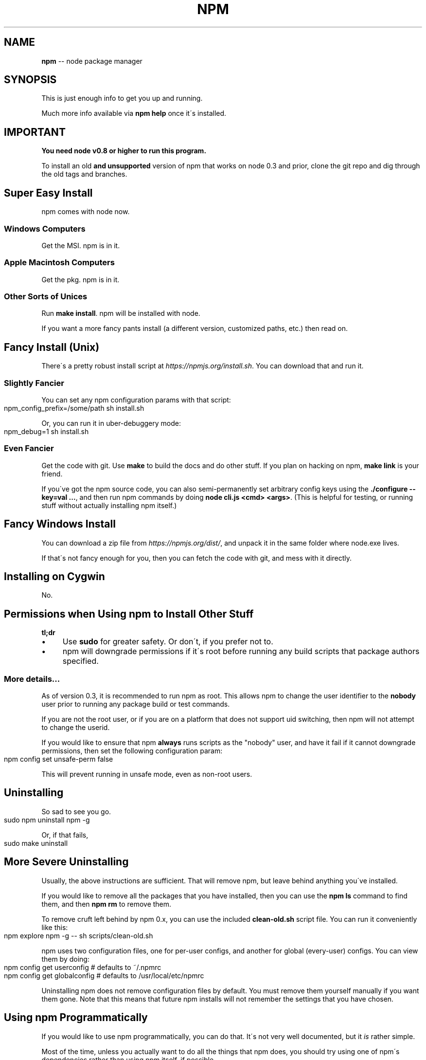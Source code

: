 .\" Generated with Ronnjs 0.3.8
.\" http://github.com/kapouer/ronnjs/
.
.TH "NPM" "1" "July 2013" "" ""
.
.SH "NAME"
\fBnpm\fR \-\- node package manager
.
.SH "SYNOPSIS"
This is just enough info to get you up and running\.
.
.P
Much more info available via \fBnpm help\fR once it\'s installed\.
.
.SH "IMPORTANT"
\fBYou need node v0\.8 or higher to run this program\.\fR
.
.P
To install an old \fBand unsupported\fR version of npm that works on node 0\.3
and prior, clone the git repo and dig through the old tags and branches\.
.
.SH "Super Easy Install"
npm comes with node now\.
.
.SS "Windows Computers"
Get the MSI\.  npm is in it\.
.
.SS "Apple Macintosh Computers"
Get the pkg\.  npm is in it\.
.
.SS "Other Sorts of Unices"
Run \fBmake install\fR\|\.  npm will be installed with node\.
.
.P
If you want a more fancy pants install (a different version, customized
paths, etc\.) then read on\.
.
.SH "Fancy Install (Unix)"
There\'s a pretty robust install script at \fIhttps://npmjs\.org/install\.sh\fR\|\.  You can download that and run it\.
.
.SS "Slightly Fancier"
You can set any npm configuration params with that script:
.
.IP "" 4
.
.nf
npm_config_prefix=/some/path sh install\.sh
.
.fi
.
.IP "" 0
.
.P
Or, you can run it in uber\-debuggery mode:
.
.IP "" 4
.
.nf
npm_debug=1 sh install\.sh
.
.fi
.
.IP "" 0
.
.SS "Even Fancier"
Get the code with git\.  Use \fBmake\fR to build the docs and do other stuff\.
If you plan on hacking on npm, \fBmake link\fR is your friend\.
.
.P
If you\'ve got the npm source code, you can also semi\-permanently set
arbitrary config keys using the \fB\|\./configure \-\-key=val \.\.\.\fR, and then
run npm commands by doing \fBnode cli\.js <cmd> <args>\fR\|\.  (This is helpful
for testing, or running stuff without actually installing npm itself\.)
.
.SH "Fancy Windows Install"
You can download a zip file from \fIhttps://npmjs\.org/dist/\fR, and unpack it
in the same folder where node\.exe lives\.
.
.P
If that\'s not fancy enough for you, then you can fetch the code with
git, and mess with it directly\.
.
.SH "Installing on Cygwin"
No\.
.
.SH "Permissions when Using npm to Install Other Stuff"
\fBtl;dr\fR
.
.IP "\(bu" 4
Use \fBsudo\fR for greater safety\.  Or don\'t, if you prefer not to\.
.
.IP "\(bu" 4
npm will downgrade permissions if it\'s root before running any build
scripts that package authors specified\.
.
.IP "" 0
.
.SS "More details\.\.\."
As of version 0\.3, it is recommended to run npm as root\.
This allows npm to change the user identifier to the \fBnobody\fR user prior
to running any package build or test commands\.
.
.P
If you are not the root user, or if you are on a platform that does not
support uid switching, then npm will not attempt to change the userid\.
.
.P
If you would like to ensure that npm \fBalways\fR runs scripts as the
"nobody" user, and have it fail if it cannot downgrade permissions, then
set the following configuration param:
.
.IP "" 4
.
.nf
npm config set unsafe\-perm false
.
.fi
.
.IP "" 0
.
.P
This will prevent running in unsafe mode, even as non\-root users\.
.
.SH "Uninstalling"
So sad to see you go\.
.
.IP "" 4
.
.nf
sudo npm uninstall npm \-g
.
.fi
.
.IP "" 0
.
.P
Or, if that fails,
.
.IP "" 4
.
.nf
sudo make uninstall
.
.fi
.
.IP "" 0
.
.SH "More Severe Uninstalling"
Usually, the above instructions are sufficient\.  That will remove
npm, but leave behind anything you\'ve installed\.
.
.P
If you would like to remove all the packages that you have installed,
then you can use the \fBnpm ls\fR command to find them, and then \fBnpm rm\fR to
remove them\.
.
.P
To remove cruft left behind by npm 0\.x, you can use the included \fBclean\-old\.sh\fR script file\.  You can run it conveniently like this:
.
.IP "" 4
.
.nf
npm explore npm \-g \-\- sh scripts/clean\-old\.sh
.
.fi
.
.IP "" 0
.
.P
npm uses two configuration files, one for per\-user configs, and another
for global (every\-user) configs\.  You can view them by doing:
.
.IP "" 4
.
.nf
npm config get userconfig   # defaults to ~/\.npmrc
npm config get globalconfig # defaults to /usr/local/etc/npmrc
.
.fi
.
.IP "" 0
.
.P
Uninstalling npm does not remove configuration files by default\.  You
must remove them yourself manually if you want them gone\.  Note that
this means that future npm installs will not remember the settings that
you have chosen\.
.
.SH "Using npm Programmatically"
If you would like to use npm programmatically, you can do that\.
It\'s not very well documented, but it \fIis\fR rather simple\.
.
.P
Most of the time, unless you actually want to do all the things that
npm does, you should try using one of npm\'s dependencies rather than
using npm itself, if possible\.
.
.P
Eventually, npm will be just a thin cli wrapper around the modules
that it depends on, but for now, there are some things that you must
use npm itself to do\.
.
.IP "" 4
.
.nf
var npm = require("npm")
npm\.load(myConfigObject, function (er) {
  if (er) return handlError(er)
  npm\.commands\.install(["some", "args"], function (er, data) {
    if (er) return commandFailed(er)
    // command succeeded, and data might have some info
  })
  npm\.on("log", function (message) { \.\.\.\. })
})
.
.fi
.
.IP "" 0
.
.P
The \fBload\fR function takes an object hash of the command\-line configs\.
The various \fBnpm\.commands\.<cmd>\fR functions take an \fBarray\fR of
positional argument \fBstrings\fR\|\.  The last argument to any \fBnpm\.commands\.<cmd>\fR function is a callback\.  Some commands take other
optional arguments\.  Read the source\.
.
.P
You cannot set configs individually for any single npm function at this
time\.  Since \fBnpm\fR is a singleton, any call to \fBnpm\.config\.set\fR will
change the value for \fIall\fR npm commands in that process\.
.
.P
See \fB\|\./bin/npm\-cli\.js\fR for an example of pulling config values off of the
command line arguments using nopt\.  You may also want to check out \fBnpm
help config\fR to learn about all the options you can set there\.
.
.SH "More Docs"
Check out the docs \fIhttps://npmjs\.org/doc/\fR,
especially the faq \fIhttps://npmjs\.org/doc/faq\.html\fR\|\.
.
.P
You can use the \fBnpm help\fR command to read any of them\.
.
.P
If you\'re a developer, and you want to use npm to publish your program,
you should read this \fIhttps://npmjs\.org/doc/developers\.html\fR
.
.SH "Legal Stuff"
"npm" and "the npm registry" are owned by Isaac Z\. Schlueter\.  All
rights not explicitly granted in the MIT license are reserved\. See the
included LICENSE file for more details\.
.
.P
"Node\.js" and "node" are trademarks owned by Joyent, Inc\.  npm is not
officially part of the Node\.js project, and is neither owned by nor
officially affiliated with Joyent, Inc\.
.
.P
The packages in the npm registry are not part of npm itself, and are the
sole property of their respective maintainers\.  While every effort is
made to ensure accountability, there is absolutely no guarantee,
warrantee, or assertion made as to the quality, fitness for a specific
purpose, or lack of malice in any given npm package\.  Modules
published on the npm registry are not affiliated with or endorsed by
Joyent, Inc\., Isaac Z\. Schlueter, Ryan Dahl, or the Node\.js project\.
.
.P
If you have a complaint about a package in the npm registry, and cannot
resolve it with the package owner, please express your concerns to
Isaac Z\. Schlueter at \fIi@izs\.me\fR\|\.
.
.SS "In plain english"
This is mine; not my employer\'s, not Node\'s, not Joyent\'s, not Ryan
Dahl\'s\.
.
.P
If you publish something, it\'s yours, and you are solely accountable
for it\.  Not me, not Node, not Joyent, not Ryan Dahl\.
.
.P
If other people publish something, it\'s theirs\.  Not mine, not Node\'s,
not Joyent\'s, not Ryan Dahl\'s\.
.
.P
Yes, you can publish something evil\.  It will be removed promptly if
reported, and we\'ll lose respect for you\.  But there is no vetting
process for published modules\.
.
.P
If this concerns you, inspect the source before using packages\.
.
.SH "BUGS"
When you find issues, please report them:
.
.IP "\(bu" 4
web: \fIhttps://github\.com/isaacs/npm/issues\fR
.
.IP "\(bu" 4
email: \fInpm\-@googlegroups\.com\fR
.
.IP "" 0
.
.P
Be sure to include \fIall\fR of the output from the npm command that didn\'t work
as expected\.  The \fBnpm\-debug\.log\fR file is also helpful to provide\.
.
.P
You can also look for isaacs in #node\.js on irc://irc\.freenode\.net\.  He
will no doubt tell you to put the output in a gist or email\.
.
.SH "SEE ALSO"
.
.IP "\(bu" 4
npm help npm
.
.IP "\(bu" 4
npm help faq
.
.IP "\(bu" 4
npm help help
.
.IP "\(bu" 4
npm help index
.
.IP "" 0

